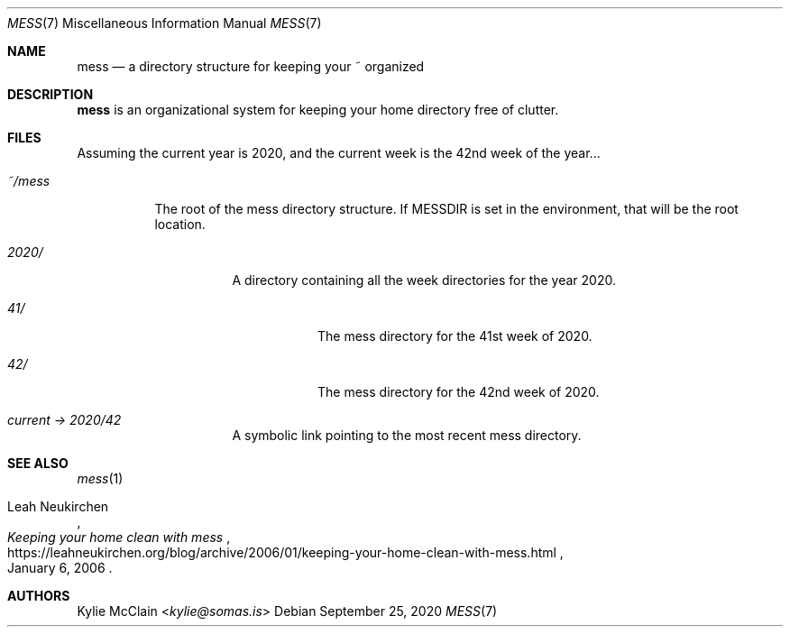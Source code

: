 .Dd September 25, 2020
.Dt MESS 7
.Os
.
.Sh NAME
.Nm mess
.Nd a directory structure for keeping your ~ organized
.
.Sh DESCRIPTION
.Nm
is an organizational system for keeping your home directory free of
clutter.
.
.Sh FILES
Assuming the current year is 2020, and the current week is the 42nd week
of the year...
.Bl -tag -width 6n
.It Pa ~/mess
The root of the mess directory structure.
If
.Ev MESSDIR
is set in the environment, that will be the root location.
.Bl -tag -width 6n
.It Pa 2020/
A directory containing all the week directories for the year 2020.
.Bl -tag -width 6n
.It Pa 41/
The mess directory for the 41st week of 2020.
.It Pa 42/
The mess directory for the 42nd week of 2020.
.El
.It Pa current -> 2020/42
A symbolic link pointing to the most recent mess directory.
.El
.El
.
.Sh SEE ALSO
.Xr mess 1
.Rs
.%A Leah Neukirchen
.%T Keeping your home clean with "mess"
.%D January 6, 2006
.%U https://leahneukirchen.org/blog/archive/2006/01/keeping-your-home-clean-with-mess.html
.Re
.\" .Xr mess 1
.
.Sh AUTHORS
.An Kylie McClain Aq Mt kylie@somas.is
